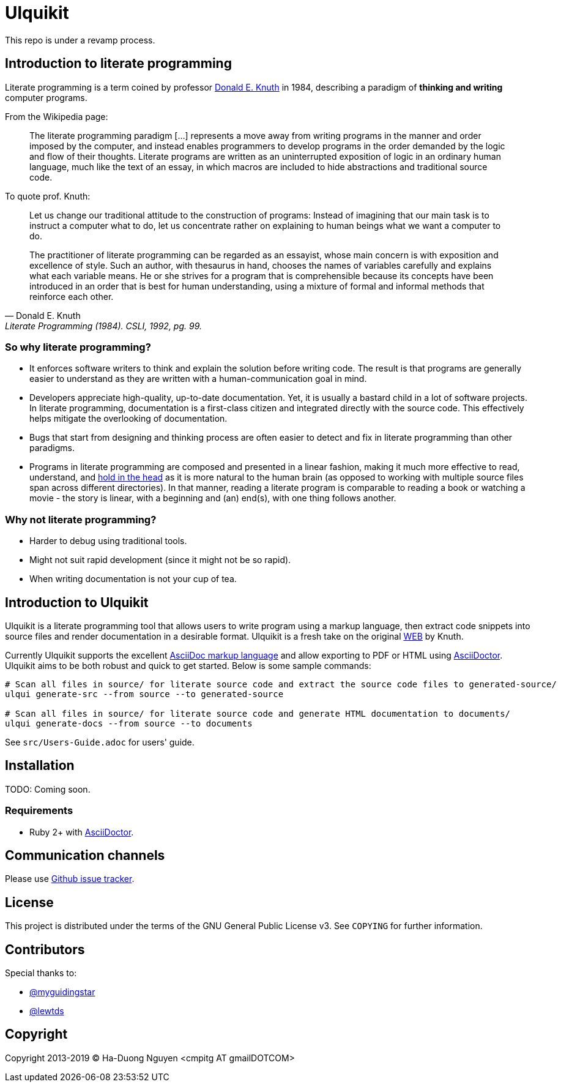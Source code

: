 = Ulquikit

This repo is under a revamp process.

== Introduction to literate programming

Literate programming is a term coined by professor http://en.wikipedia.org/wiki/Donald_Knuth[Donald E. Knuth] in 1984, describing a paradigm of **thinking and writing** computer programs.

From the Wikipedia page:

[quote]
____
The literate programming paradigm [...] represents a move away from writing programs in the manner and order imposed by the computer, and instead enables programmers to develop programs in the order demanded by the logic and flow of their thoughts.  Literate programs are written as an uninterrupted exposition of logic in an ordinary human language, much like the text of an essay, in which macros are included to hide abstractions and traditional source code.
____

To quote prof. Knuth:

[quote, Donald E. Knuth, "Literate Programming (1984). CSLI, 1992, pg. 99."]
____
Let us change our traditional attitude to the construction of programs: Instead of imagining that our main task is to instruct a computer what to do, let us concentrate rather on explaining to human beings what we want a computer to do.

The practitioner of literate programming can be regarded as an essayist, whose main concern is with exposition and excellence of style.  Such an author, with thesaurus in hand, chooses the names of variables carefully and explains what each variable means.  He or she strives for a program that is comprehensible because its concepts have been introduced in an order that is best for human understanding, using a mixture of formal and informal methods that reinforce each other.
____

=== So why literate programming?

* It enforces software writers to think and explain the solution before writing code.  The result is that programs are generally easier to understand as they are written with a human-communication goal in mind.

* Developers appreciate high-quality, up-to-date documentation.  Yet, it is usually a bastard child in a lot of software projects.  In literate programming, documentation is a first-class citizen and integrated directly with the source code.  This effectively helps mitigate the overlooking of documentation.

* Bugs that start from designing and thinking process are often easier to detect and fix in literate programming than other paradigms.

* Programs in literate programming are composed and presented in a linear fashion, making it much more effective to read, understand, and http://paulgraham.com/head.html[hold in the head] as it is more natural to the human brain (as opposed to working with multiple source files span across different directories).  In that manner, reading a literate program is comparable to reading a book or watching a movie - the story is linear, with a beginning and (an) end(s), with one thing follows another.

=== Why not literate programming?

* Harder to debug using traditional tools.

* Might not suit rapid development (since it might not be so rapid).

* When writing documentation is not your cup of tea.

== Introduction to Ulquikit

Ulquikit is a literate programming tool that allows users to write program using a markup language, then extract code snippets into source files and render documentation in a desirable format.  Ulquikit is a fresh take on the original https://en.wikipedia.org/wiki/WEB[WEB] by Knuth.

Currently Ulquikit supports the excellent https://asciidoctor.org/[AsciiDoc markup language] and allow exporting to PDF or HTML using http://asciidoctor.org/[AsciiDoctor].  Ulquikit aims to be both robust and quick to get started.  Below is some sample commands:

[source,sh]
----
# Scan all files in source/ for literate source code and extract the source code files to generated-source/
ulqui generate-src --from source --to generated-source

# Scan all files in source/ for literate source code and generate HTML documentation to documents/
ulqui generate-docs --from source --to documents
----

See `src/Users-Guide.adoc` for users' guide.

== Installation

TODO: Coming soon.

=== Requirements

* Ruby 2+ with http://asciidoctor.org/[AsciiDoctor].

== Communication channels

Please use https://github.com/cmpitg/ulquikit/issues[Github issue tracker].

== License

This project is distributed under the terms of the GNU General Public License v3.  See `COPYING` for further information.

== Contributors

Special thanks to:

* https://github.com/myguidingstar[@myguidingstar]
* https://github.com/lewtds[@lewtds]

== Copyright

Copyright 2013-2019 © Ha-Duong Nguyen <cmpitg AT gmailDOTCOM>
